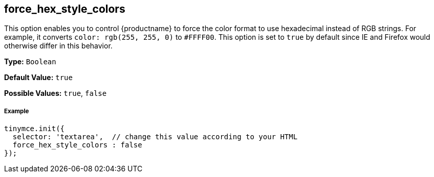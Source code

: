 [[force_hex_style_colors]]
== force_hex_style_colors

This option enables you to control {productname} to force the color format to use hexadecimal instead of RGB strings. For example, it converts `color: rgb(255, 255, 0)` to `#FFFF00`. This option is set to `true` by default since IE and Firefox would otherwise differ in this behavior.

*Type:* `Boolean`

*Default Value:* `true`

*Possible Values:* `true`, `false`

[discrete#example]
===== Example

```js
tinymce.init({
  selector: 'textarea',  // change this value according to your HTML
  force_hex_style_colors : false
});
```

